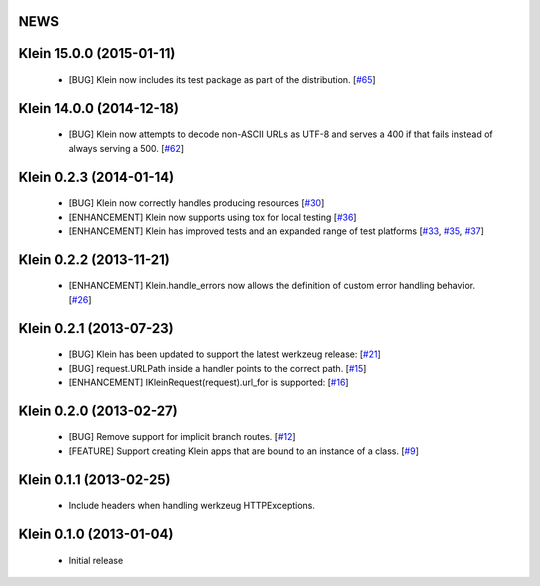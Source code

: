 NEWS
====

.. towncrier release notes start

Klein 15.0.0 (2015-01-11)
=========================
 * [BUG] Klein now includes its test package as part of the distribution. [`#65 <https://github.com/twisted/klein/pull/65>`_]

Klein 14.0.0 (2014-12-18)
=========================
 * [BUG] Klein now attempts to decode non-ASCII URLs as UTF-8 and serves a 400 if that fails instead of always serving a 500. [`#62 <https://github.com/twisted/klein/pull/62>`_]

Klein 0.2.3 (2014-01-14)
========================
 * [BUG] Klein now correctly handles producing resources [`#30 <https://github.com/twisted/klein/pull/30>`_]
 * [ENHANCEMENT] Klein now supports using tox for local testing [`#36 <https://github.com/twisted/klein/pull/36>`_]
 * [ENHANCEMENT] Klein has improved tests and an expanded range of test platforms [`#33 <https://github.com/twisted/klein/pull/33>`_, `#35 <https://github.com/twisted/klein/pull/35>`_, `#37 <https://github.com/twisted/klein/pull/37>`_]

Klein 0.2.2 (2013-11-21)
========================
 * [ENHANCEMENT] Klein.handle_errors now allows the definition of custom error handling behavior. [`#26 <https://github.com/twisted/klein/pull/26>`_]

Klein 0.2.1 (2013-07-23)
========================
 * [BUG] Klein has been updated to support the latest werkzeug release: [`#21 <https://github.com/twisted/klein/pull/21>`_]
 * [BUG] request.URLPath inside a handler points to the correct path. [`#15 <https://github.com/twisted/klein/pull/15>`_]
 * [ENHANCEMENT] IKleinRequest(request).url_for is supported: [`#16 <IKleinRequest(request).url_for>`_]

Klein 0.2.0 (2013-02-27)
========================
 * [BUG] Remove support for implicit branch routes. [`#12 <https://github.com/twisted/klein/pull/12>`_]
 * [FEATURE] Support creating Klein apps that are bound to an instance of a class. [`#9 <https://github.com/twisted/klein/pull/9>`_]

Klein 0.1.1 (2013-02-25)
========================
 * Include headers when handling werkzeug HTTPExceptions.

Klein 0.1.0 (2013-01-04)
========================
 * Initial release
